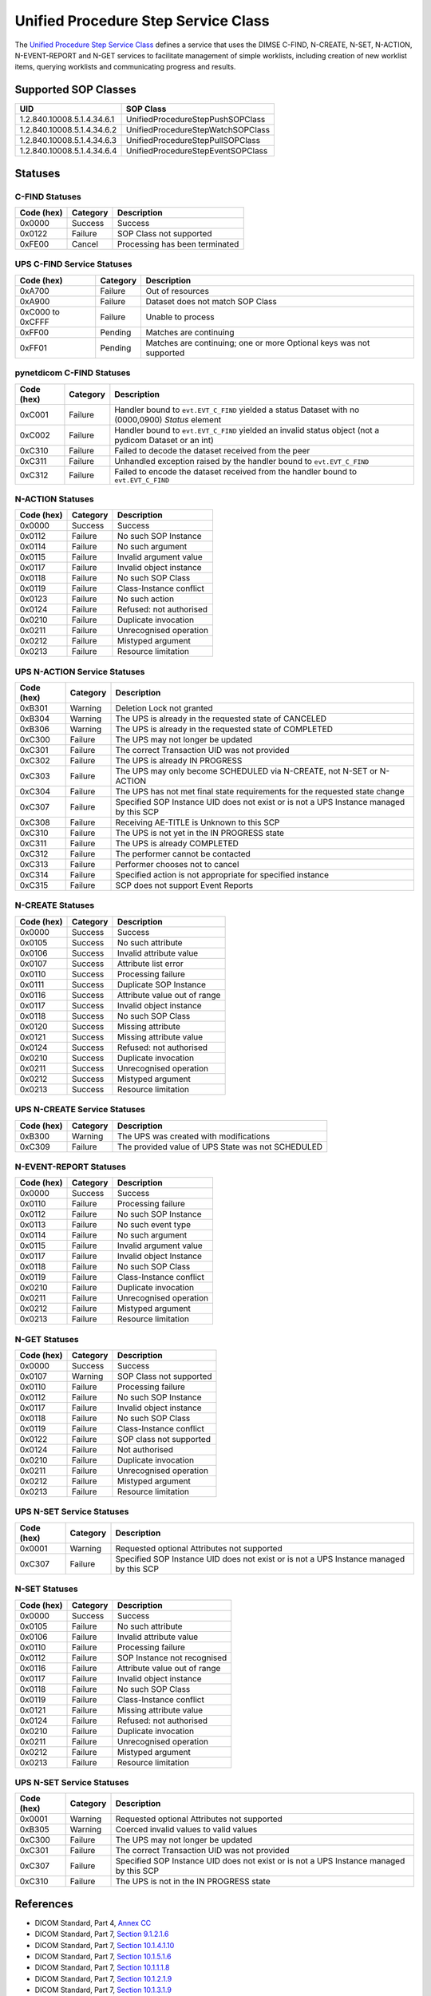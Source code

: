Unified Procedure Step Service Class
====================================
The `Unified Procedure Step Service Class
<http://dicom.nema.org/medical/dicom/current/output/html/part04.html#chapter_CC>`_
defines a service that uses the DIMSE C-FIND, N-CREATE, N-SET, N-ACTION,
N-EVENT-REPORT and N-GET services to
facilitate management of simple worklists, including creation of new worklist
items, querying worklists and communicating progress and results.

.. _ups_sops:

Supported SOP Classes
---------------------

+----------------------------+------------------------------------------------+
| UID                        | SOP Class                                      |
+============================+================================================+
| 1.2.840.10008.5.1.4.34.6.1 | UnifiedProcedureStepPushSOPClass               |
+----------------------------+------------------------------------------------+
| 1.2.840.10008.5.1.4.34.6.2 | UnifiedProcedureStepWatchSOPClass              |
+----------------------------+------------------------------------------------+
| 1.2.840.10008.5.1.4.34.6.3 | UnifiedProcedureStepPullSOPClass               |
+----------------------------+------------------------------------------------+
| 1.2.840.10008.5.1.4.34.6.4 | UnifiedProcedureStepEventSOPClass              |
+----------------------------+------------------------------------------------+


.. _ups_statuses:

Statuses
--------

C-FIND Statuses
~~~~~~~~~~~~~~~~

+------------+----------+----------------------------------+
| Code (hex) | Category | Description                      |
+============+==========+==================================+
| 0x0000     | Success  | Success                          |
+------------+----------+----------------------------------+
| 0x0122     | Failure  | SOP Class not supported          |
+------------+----------+----------------------------------+
| 0xFE00     | Cancel   | Processing has been terminated   |
+------------+----------+----------------------------------+

UPS C-FIND Service Statuses
~~~~~~~~~~~~~~~~~~~~~~~~~~~

+------------------+----------+----------------------------------------------+
| Code (hex)       | Category | Description                                  |
+==================+==========+==============================================+
| 0xA700           | Failure  | Out of resources                             |
+------------------+----------+----------------------------------------------+
| 0xA900           | Failure  | Dataset does not match SOP Class             |
+------------------+----------+----------------------------------------------+
| 0xC000 to 0xCFFF | Failure  | Unable to process                            |
+------------------+----------+----------------------------------------------+
| 0xFF00           | Pending  | Matches are continuing                       |
+------------------+----------+----------------------------------------------+
| 0xFF01           | Pending  | Matches are continuing; one or more Optional |
|                  |          | keys was not supported                       |
+------------------+----------+----------------------------------------------+

pynetdicom C-FIND Statuses
~~~~~~~~~~~~~~~~~~~~~~~~~~

+------------------+----------+-----------------------------------------------+
| Code (hex)       | Category | Description                                   |
+==================+==========+===============================================+
| 0xC001           | Failure  | Handler bound to ``evt.EVT_C_FIND`` yielded a |
|                  |          | status Dataset with no (0000,0900) *Status*   |
|                  |          | element                                       |
+------------------+----------+-----------------------------------------------+
| 0xC002           | Failure  | Handler bound to ``evt.EVT_C_FIND`` yielded an|
|                  |          | invalid status object (not a pydicom Dataset  |
|                  |          | or an int)                                    |
+------------------+----------+-----------------------------------------------+
| 0xC310           | Failure  | Failed to decode the dataset received from    |
|                  |          | the peer                                      |
+------------------+----------+-----------------------------------------------+
| 0xC311           | Failure  | Unhandled exception raised by the handler     |
|                  |          | bound to ``evt.EVT_C_FIND``                   |
+------------------+----------+-----------------------------------------------+
| 0xC312           | Failure  | Failed to encode the dataset received from    |
|                  |          | the handler bound to ``evt.EVT_C_FIND``       |
+------------------+----------+-----------------------------------------------+

N-ACTION Statuses
~~~~~~~~~~~~~~~~~

+------------------+----------+-----------------------------------------------+
| Code (hex)       | Category | Description                                   |
+==================+==========+===============================================+
| 0x0000           | Success  | Success                                       |
+------------------+----------+-----------------------------------------------+
| 0x0112           | Failure  | No such SOP Instance                          |
+------------------+----------+-----------------------------------------------+
| 0x0114           | Failure  | No such argument                              |
+------------------+----------+-----------------------------------------------+
| 0x0115           | Failure  | Invalid argument value                        |
+------------------+----------+-----------------------------------------------+
| 0x0117           | Failure  | Invalid object instance                       |
+------------------+----------+-----------------------------------------------+
| 0x0118           | Failure  | No such SOP Class                             |
+------------------+----------+-----------------------------------------------+
| 0x0119           | Failure  | Class-Instance conflict                       |
+------------------+----------+-----------------------------------------------+
| 0x0123           | Failure  | No such action                                |
+------------------+----------+-----------------------------------------------+
| 0x0124           | Failure  | Refused: not authorised                       |
+------------------+----------+-----------------------------------------------+
| 0x0210           | Failure  | Duplicate invocation                          |
+------------------+----------+-----------------------------------------------+
| 0x0211           | Failure  | Unrecognised operation                        |
+------------------+----------+-----------------------------------------------+
| 0x0212           | Failure  | Mistyped argument                             |
+------------------+----------+-----------------------------------------------+
| 0x0213           | Failure  | Resource limitation                           |
+------------------+----------+-----------------------------------------------+

UPS N-ACTION Service Statuses
~~~~~~~~~~~~~~~~~~~~~~~~~~~~~

+------------------+----------+-----------------------------------------------+
| Code (hex)       | Category | Description                                   |
+==================+==========+===============================================+
| 0xB301           | Warning  | Deletion Lock not granted                     |
+------------------+----------+-----------------------------------------------+
| 0xB304           | Warning  | The UPS is already in the requested state of  |
|                  |          | CANCELED                                      |
+------------------+----------+-----------------------------------------------+
| 0xB306           | Warning  | The UPS is already in the requested state of  |
|                  |          | COMPLETED                                     |
+------------------+----------+-----------------------------------------------+
| 0xC300           | Failure  | The UPS may not longer be updated             |
+------------------+----------+-----------------------------------------------+
| 0xC301           | Failure  | The correct Transaction UID was not provided  |
+------------------+----------+-----------------------------------------------+
| 0xC302           | Failure  | The UPS is already IN PROGRESS                |
+------------------+----------+-----------------------------------------------+
| 0xC303           | Failure  | The UPS may only become SCHEDULED via         |
|                  |          | N-CREATE, not N-SET or N-ACTION               |
+------------------+----------+-----------------------------------------------+
| 0xC304           | Failure  | The UPS has not met final state requirements  |
|                  |          | for the requested state change                |
+------------------+----------+-----------------------------------------------+
| 0xC307           | Failure  | Specified SOP Instance UID does not exist or  |
|                  |          | is not a UPS Instance managed by this SCP     |
+------------------+----------+-----------------------------------------------+
| 0xC308           | Failure  | Receiving AE-TITLE is Unknown to this SCP     |
+------------------+----------+-----------------------------------------------+
| 0xC310           | Failure  | The UPS is not yet in the IN PROGRESS state   |
+------------------+----------+-----------------------------------------------+
| 0xC311           | Failure  | The UPS is already COMPLETED                  |
+------------------+----------+-----------------------------------------------+
| 0xC312           | Failure  | The performer cannot be contacted             |
+------------------+----------+-----------------------------------------------+
| 0xC313           | Failure  | Performer chooses not to cancel               |
+------------------+----------+-----------------------------------------------+
| 0xC314           | Failure  | Specified action is not appropriate for       |
|                  |          | specified instance                            |
+------------------+----------+-----------------------------------------------+
| 0xC315           | Failure  | SCP does not support Event Reports            |
+------------------+----------+-----------------------------------------------+



N-CREATE Statuses
~~~~~~~~~~~~~~~~~

+------------------+----------+-----------------------------------------------+
| Code (hex)       | Category | Description                                   |
+==================+==========+===============================================+
| 0x0000           | Success  | Success                                       |
+------------------+----------+-----------------------------------------------+
| 0x0105           | Success  | No such attribute                             |
+------------------+----------+-----------------------------------------------+
| 0x0106           | Success  | Invalid attribute value                       |
+------------------+----------+-----------------------------------------------+
| 0x0107           | Success  | Attribute list error                          |
+------------------+----------+-----------------------------------------------+
| 0x0110           | Success  | Processing failure                            |
+------------------+----------+-----------------------------------------------+
| 0x0111           | Success  | Duplicate SOP Instance                        |
+------------------+----------+-----------------------------------------------+
| 0x0116           | Success  | Attribute value out of range                  |
+------------------+----------+-----------------------------------------------+
| 0x0117           | Success  | Invalid object instance                       |
+------------------+----------+-----------------------------------------------+
| 0x0118           | Success  | No such SOP Class                             |
+------------------+----------+-----------------------------------------------+
| 0x0120           | Success  | Missing attribute                             |
+------------------+----------+-----------------------------------------------+
| 0x0121           | Success  | Missing attribute value                       |
+------------------+----------+-----------------------------------------------+
| 0x0124           | Success  | Refused: not authorised                       |
+------------------+----------+-----------------------------------------------+
| 0x0210           | Success  | Duplicate invocation                          |
+------------------+----------+-----------------------------------------------+
| 0x0211           | Success  | Unrecognised operation                        |
+------------------+----------+-----------------------------------------------+
| 0x0212           | Success  | Mistyped argument                             |
+------------------+----------+-----------------------------------------------+
| 0x0213           | Success  | Resource limitation                           |
+------------------+----------+-----------------------------------------------+

UPS N-CREATE Service Statuses
~~~~~~~~~~~~~~~~~~~~~~~~~~~~~

+------------------+----------+-----------------------------------------------+
| Code (hex)       | Category | Description                                   |
+==================+==========+===============================================+
| 0xB300           | Warning  | The UPS was created with modifications        |
+------------------+----------+-----------------------------------------------+
| 0xC309           | Failure  | The provided value of UPS State was not       |
|                  |          | SCHEDULED                                     |
+------------------+----------+-----------------------------------------------+

N-EVENT-REPORT Statuses
~~~~~~~~~~~~~~~~~~~~~~~

+------------------+----------+----------------------------------+
| Code (hex)       | Category | Description                      |
+==================+==========+==================================+
| 0x0000           | Success  | Success                          |
+------------------+----------+----------------------------------+
| 0x0110           | Failure  | Processing failure               |
+------------------+----------+----------------------------------+
| 0x0112           | Failure  | No such SOP Instance             |
+------------------+----------+----------------------------------+
| 0x0113           | Failure  | No such event type               |
+------------------+----------+----------------------------------+
| 0x0114           | Failure  | No such argument                 |
+------------------+----------+----------------------------------+
| 0x0115           | Failure  | Invalid argument value           |
+------------------+----------+----------------------------------+
| 0x0117           | Failure  | Invalid object Instance          |
+------------------+----------+----------------------------------+
| 0x0118           | Failure  | No such SOP Class                |
+------------------+----------+----------------------------------+
| 0x0119           | Failure  | Class-Instance conflict          |
+------------------+----------+----------------------------------+
| 0x0210           | Failure  | Duplicate invocation             |
+------------------+----------+----------------------------------+
| 0x0211           | Failure  | Unrecognised operation           |
+------------------+----------+----------------------------------+
| 0x0212           | Failure  | Mistyped argument                |
+------------------+----------+----------------------------------+
| 0x0213           | Failure  | Resource limitation              |
+------------------+----------+----------------------------------+


N-GET Statuses
~~~~~~~~~~~~~~~

+------------+----------+----------------------------------+
| Code (hex) | Category | Description                      |
+============+==========+==================================+
| 0x0000     | Success  | Success                          |
+------------+----------+----------------------------------+
| 0x0107     | Warning  | SOP Class not supported          |
+------------+----------+----------------------------------+
| 0x0110     | Failure  | Processing failure               |
+------------+----------+----------------------------------+
| 0x0112     | Failure  | No such SOP Instance             |
+------------+----------+----------------------------------+
| 0x0117     | Failure  | Invalid object instance          |
+------------+----------+----------------------------------+
| 0x0118     | Failure  | No such SOP Class                |
+------------+----------+----------------------------------+
| 0x0119     | Failure  | Class-Instance conflict          |
+------------+----------+----------------------------------+
| 0x0122     | Failure  | SOP class not supported          |
+------------+----------+----------------------------------+
| 0x0124     | Failure  | Not authorised                   |
+------------+----------+----------------------------------+
| 0x0210     | Failure  | Duplicate invocation             |
+------------+----------+----------------------------------+
| 0x0211     | Failure  | Unrecognised operation           |
+------------+----------+----------------------------------+
| 0x0212     | Failure  | Mistyped argument                |
+------------+----------+----------------------------------+
| 0x0213     | Failure  | Resource limitation              |
+------------+----------+----------------------------------+

UPS N-SET Service Statuses
~~~~~~~~~~~~~~~~~~~~~~~~~~~~~~~~~~~~~~~

+------------------+----------+-----------------------------------------------+
| Code (hex)       | Category | Description                                   |
+==================+==========+===============================================+
| 0x0001           | Warning  | Requested optional Attributes not supported   |
+------------------+----------+-----------------------------------------------+
| 0xC307           | Failure  | Specified SOP Instance UID does not exist or  |
|                  |          | is not a UPS Instance managed by this SCP     |
+------------------+----------+-----------------------------------------------+

N-SET Statuses
~~~~~~~~~~~~~~~

+------------------+----------+----------------------------------+
| Code (hex)       | Category | Description                      |
+==================+==========+==================================+
| 0x0000           | Success  | Success                          |
+------------------+----------+----------------------------------+
| 0x0105           | Failure  | No such attribute                |
+------------------+----------+----------------------------------+
| 0x0106           | Failure  | Invalid attribute value          |
+------------------+----------+----------------------------------+
| 0x0110           | Failure  | Processing failure               |
+------------------+----------+----------------------------------+
| 0x0112           | Failure  | SOP Instance not recognised      |
+------------------+----------+----------------------------------+
| 0x0116           | Failure  | Attribute value out of range     |
+------------------+----------+----------------------------------+
| 0x0117           | Failure  | Invalid object instance          |
+------------------+----------+----------------------------------+
| 0x0118           | Failure  | No such SOP Class                |
+------------------+----------+----------------------------------+
| 0x0119           | Failure  | Class-Instance conflict          |
+------------------+----------+----------------------------------+
| 0x0121           | Failure  | Missing attribute value          |
+------------------+----------+----------------------------------+
| 0x0124           | Failure  | Refused: not authorised          |
+------------------+----------+----------------------------------+
| 0x0210           | Failure  | Duplicate invocation             |
+------------------+----------+----------------------------------+
| 0x0211           | Failure  | Unrecognised operation           |
+------------------+----------+----------------------------------+
| 0x0212           | Failure  | Mistyped argument                |
+------------------+----------+----------------------------------+
| 0x0213           | Failure  | Resource limitation              |
+------------------+----------+----------------------------------+

UPS N-SET Service Statuses
~~~~~~~~~~~~~~~~~~~~~~~~~~

+------------------+----------+-----------------------------------------------+
| Code (hex)       | Category | Description                                   |
+==================+==========+===============================================+
| 0x0001           | Warning  | Requested optional Attributes not supported   |
+------------------+----------+-----------------------------------------------+
| 0xB305           | Warning  | Coerced invalid values to valid values        |
+------------------+----------+-----------------------------------------------+
| 0xC300           | Failure  | The UPS may not longer be updated             |
+------------------+----------+-----------------------------------------------+
| 0xC301           | Failure  | The correct Transaction UID was not provided  |
+------------------+----------+-----------------------------------------------+
| 0xC307           | Failure  | Specified SOP Instance UID does not exist or  |
|                  |          | is not a UPS Instance managed by this SCP     |
+------------------+----------+-----------------------------------------------+
| 0xC310           | Failure  | The UPS is not in the IN PROGRESS state       |
+------------------+----------+-----------------------------------------------+



References
----------

* DICOM Standard, Part 4, `Annex CC <http://dicom.nema.org/medical/dicom/current/output/html/part04.html#chapter_CC>`_
* DICOM Standard, Part 7, `Section 9.1.2.1.6 <http://dicom.nema.org/medical/dicom/current/output/chtml/part07/chapter_9.html#sect_9.1.2.1.6>`_
* DICOM Standard, Part 7, `Section 10.1.4.1.10 <http://dicom.nema.org/medical/dicom/current/output/chtml/part07/chapter_10.html#sect_10.1.4.1.10>`_
* DICOM Standard, Part 7, `Section 10.1.5.1.6 <http://dicom.nema.org/medical/dicom/current/output/chtml/part07/chapter_10.html#sect_10.1.5.1.6>`_
* DICOM Standard, Part 7, `Section 10.1.1.1.8 <http://dicom.nema.org/medical/dicom/current/output/chtml/part07/chapter_10.html#sect_10.1.1.1.8>`_
* DICOM Standard, Part 7, `Section 10.1.2.1.9 <http://dicom.nema.org/medical/dicom/current/output/chtml/part07/chapter_10.html#sect_10.1.2.1.9>`_
* DICOM Standard, Part 7, `Section 10.1.3.1.9 <http://dicom.nema.org/medical/dicom/current/output/chtml/part07/chapter_10.html#sect_10.1.3.1.9>`_
